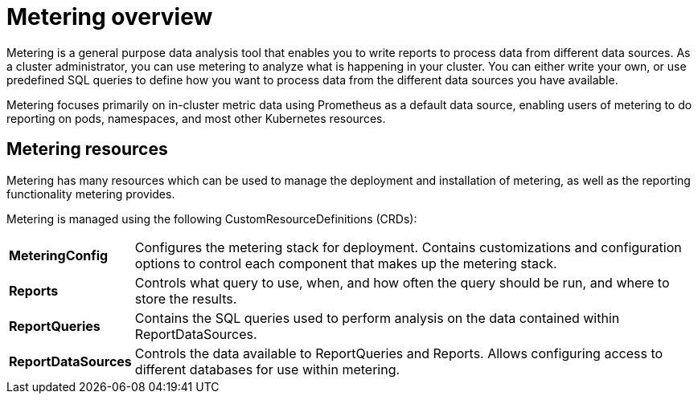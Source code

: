 // Module included in the following assemblies:
//
// * metering/metering-installing-metering.adoc
// * metering/metering-using-metering.adoc

[id="metering-overview_{context}"]
= Metering overview

Metering is a general purpose data analysis tool that enables you to write reports to process data from different data sources.
As a cluster administrator, you can use metering to analyze what is happening in your cluster.
You can either write your own, or use predefined SQL queries to define how you want to process data from the different data sources you have available.

Metering focuses primarily on in-cluster metric data using Prometheus as a default data source, enabling users of metering to do reporting on pods, namespaces, and most other Kubernetes resources.

== Metering resources

Metering has many resources which can be used to manage the deployment and installation of metering, as well as the reporting functionality metering provides.

Metering is managed using the following CustomResourceDefinitions (CRDs):

[cols="1,7"]
|===

|*MeteringConfig* |Configures the metering stack for deployment. Contains customizations and configuration options to control each component that makes up the metering stack.

|*Reports* |Controls what query to use, when, and how often the query should be run, and where to store the results.

|*ReportQueries* |Contains the SQL queries used to perform analysis on the data contained within ReportDataSources.

|*ReportDataSources* |Controls the data available to ReportQueries and Reports. Allows configuring access to different databases for use within metering.

|===
